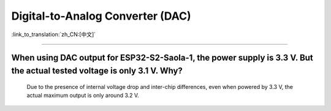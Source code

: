 Digital-to-Analog Converter (DAC)
=================================

:link_to_translation:`zh_CN:[中文]`

.. raw:: html

   <style>
   body {counter-reset: h2}
     h2 {counter-reset: h3}
     h2:before {counter-increment: h2; content: counter(h2) ". "}
     h3:before {counter-increment: h3; content: counter(h2) "." counter(h3) ". "}
     h2.nocount:before, h3.nocount:before, { content: ""; counter-increment: none }
   </style>

--------------

When using DAC output for ESP32-S2-Saola-1, the power supply is 3.3 V. But the actual tested voltage is only 3.1 V. Why?
-------------------------------------------------------------------------------------------------------------------------------------------------------------------

  Due to the presence of internal voltage drop and inter-chip differences, even when powered by 3.3 V, the actual maximum output is only around 3.2 V.
